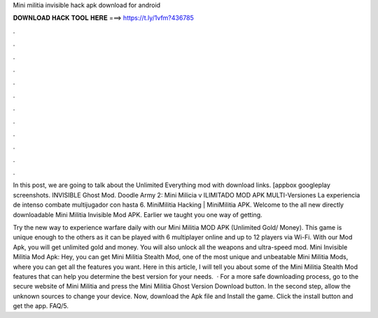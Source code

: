 Mini militia invisible hack apk download for android



𝐃𝐎𝐖𝐍𝐋𝐎𝐀𝐃 𝐇𝐀𝐂𝐊 𝐓𝐎𝐎𝐋 𝐇𝐄𝐑𝐄 ===> https://t.ly/1vfm?436785



.



.



.



.



.



.



.



.



.



.



.



.

In this post, we are going to talk about the Unlimited Everything mod with download links. [appbox googleplay screenshots. INVISIBLE Ghost Mod. Doodle Army 2: Mini Milicia v ILIMITADO MOD APK MULTI-Versiones La experiencia de intenso combate multijugador con hasta 6. MiniMilitia Hacking | MiniMilitia APK. Welcome to the all new directly downloadable Mini Militia Invisible Mod APK. Earlier we taught you one way of getting.

Try the new way to experience warfare daily with our Mini Militia MOD APK (Unlimited Gold/ Money). This game is unique enough to the others as it can be played with 6 multiplayer online and up to 12 players via Wi-Fi. With our Mod Apk, you will get unlimited gold and money. You will also unlock all the weapons and ultra-speed mod. Mini Invisible Militia Mod Apk: Hey, you can get Mini Militia Stealth Mod, one of the most unique and unbeatable Mini Militia Mods, where you can get all the features you want. Here in this article, I will tell you about some of the Mini Militia Stealth Mod features that can help you determine the best version for your needs.  · For a more safe downloading process, go to the secure website of Mini Militia and press the Mini Militia Ghost Version Download button. In the second step, allow the unknown sources to change your device. Now, download the Apk file and Install the game. Click the install button and get the app. FAQ/5.
